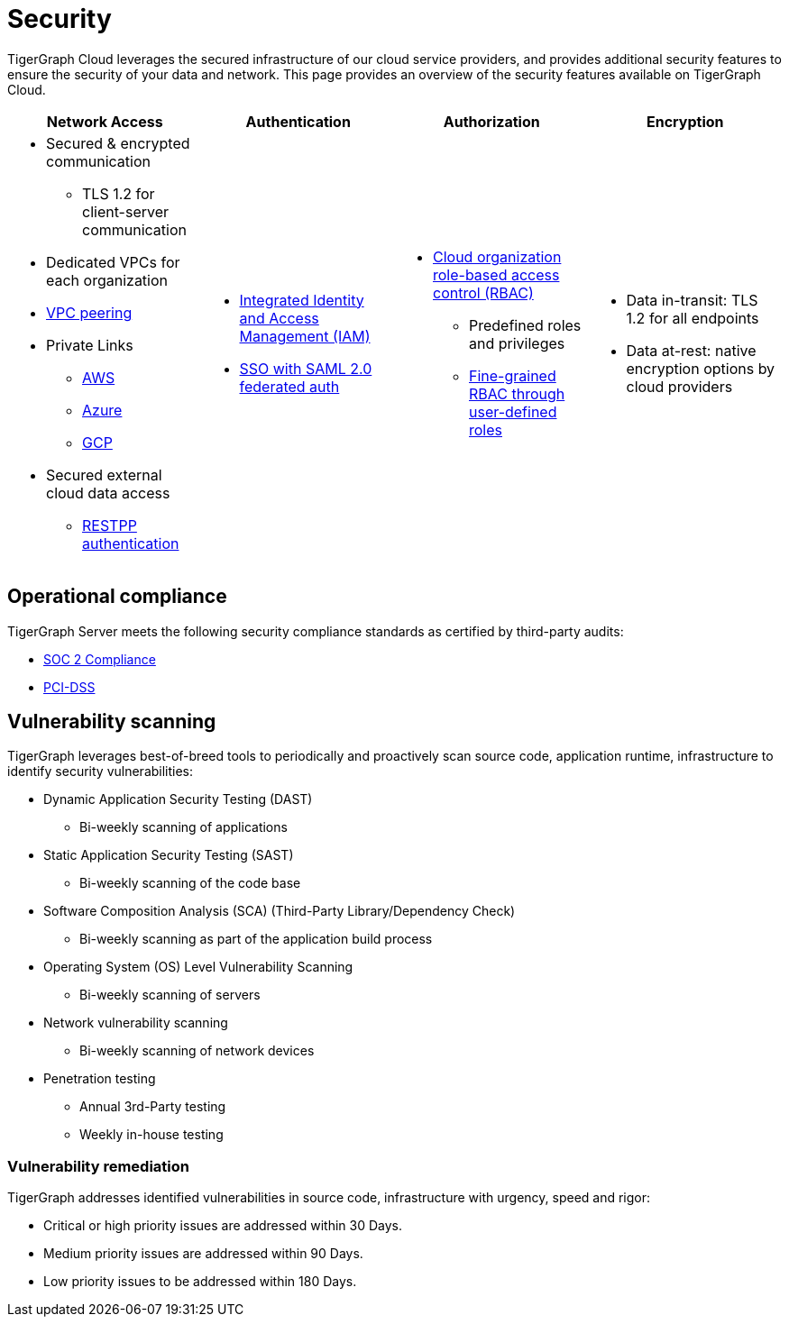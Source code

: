 = Security
:page-aliases: readme.adoc, README.adoc

TigerGraph Cloud leverages the secured infrastructure of our cloud service providers, and provides additional security features to ensure the security of your data and network.
This page provides an overview of the security features available on TigerGraph Cloud.


[cols="a,a,a,a"]
|===
|Network Access |Authentication |Authorization |Encryption

|* Secured & encrypted communication
** TLS 1.2 for client-server communication
* Dedicated VPCs for each organization
* xref:vpc-peering:readme.adoc[VPC peering]
* Private Links
** xref:private-access:aws.adoc[AWS]
** xref:private-access:azure.adoc[Azure]
** xref:private-access:gcp.adoc[GCP]
* Secured external cloud
data access
** xref:access-solution:rest-requests.adoc[RESTPP authentication]
|
* xref:user-management.adoc[Integrated Identity and Access Management (IAM)]
* xref:idp.adoc[SSO with SAML 2.0 federated auth]
|* xref:user-management.adoc[Cloud organization role-based access control (RBAC)]
** Predefined roles and privileges
** xref:manage-db-users.adoc[Fine-grained RBAC through user-defined roles]

|
* Data in-transit: TLS 1.2 for all endpoints
* Data at-rest: native encryption options by cloud providers

|===

== Operational compliance
TigerGraph Server meets the following security compliance standards as certified by third-party audits:

* https://www.tigergraph.com/soc-2/[SOC 2 Compliance]
* https://www.tigergraph.com/compliance/[PCI-DSS]

== Vulnerability scanning
TigerGraph leverages best-of-breed tools to periodically and proactively scan source code, application runtime, infrastructure to identify security vulnerabilities:

* Dynamic Application Security Testing (DAST)
** Bi-weekly scanning of applications
* Static Application Security Testing (SAST)
** Bi-weekly scanning of the code base
* Software Composition Analysis (SCA) (Third-Party Library/Dependency Check)
**  Bi-weekly scanning as part of the application build process
* Operating System (OS) Level Vulnerability Scanning
**  Bi-weekly scanning of servers
* Network vulnerability scanning
** Bi-weekly scanning of network devices
* Penetration testing
** Annual 3rd-Party testing
** Weekly in-house testing

=== Vulnerability remediation

TigerGraph addresses identified vulnerabilities in source code, infrastructure with urgency, speed and rigor:

* Critical or high priority issues are addressed  within 30 Days.
* Medium priority issues are addressed within 90 Days.
* Low priority issues to be addressed within 180 Days.
